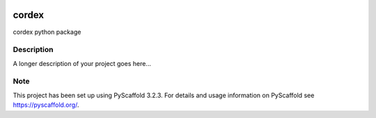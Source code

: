 .. image:: https://readthedocs.org/projects/cordex/badge/?version=latest
    :alt: Documentation Status
    :target: https://cordex.readthedocs.io/en/latest/?badge=latest
.. image:: https://travis-ci.org/euro-cordex/cordex.svg?branch=master
    :target: https://travis-ci.org/euro-cordex/cordex
.. image:: https://coveralls.io/repos/github/euro-cordex/cordex/badge.svg
    :target: https://coveralls.io/github/euro-cordex/cordex


======
cordex
======


cordex python package


Description
===========

A longer description of your project goes here...


Note
====

This project has been set up using PyScaffold 3.2.3. For details and usage
information on PyScaffold see https://pyscaffold.org/.
